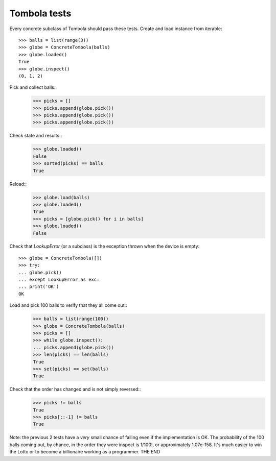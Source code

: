 ==============
Tombola tests
==============
Every concrete subclass of Tombola should pass these tests.
Create and load instance from iterable::
 >>> balls = list(range(3))
 >>> globe = ConcreteTombola(balls)
 >>> globe.loaded()
 True
 >>> globe.inspect()
 (0, 1, 2)
Pick and collect balls::
    >>> picks = []
    >>> picks.append(globe.pick())
    >>> picks.append(globe.pick())
    >>> picks.append(globe.pick())
Check state and results::
     >>> globe.loaded()
     False
     >>> sorted(picks) == balls
     True
Reload::
 >>> globe.load(balls)
 >>> globe.loaded()
 True
 >>> picks = [globe.pick() for i in balls]
 >>> globe.loaded()
 False
Check that `LookupError` (or a subclass) is the exception
thrown when the device is empty::
 >>> globe = ConcreteTombola([])
 >>> try:
 ... globe.pick()
 ... except LookupError as exc:
 ... print('OK')
 OK
Load and pick 100 balls to verify that they all come out::
 >>> balls = list(range(100))
 >>> globe = ConcreteTombola(balls)
 >>> picks = []
 >>> while globe.inspect():
 ... picks.append(globe.pick())
 >>> len(picks) == len(balls)
 True
 >>> set(picks) == set(balls)
 True
Check that the order has changed and is not simply reversed::
 >>> picks != balls
 True
 >>> picks[::-1] != balls
 True
Note: the previous 2 tests have a *very* small chance of failing
even if the implementation is OK. The probability of the 100
balls coming out, by chance, in the order they were inspect is
1/100!, or approximately 1.07e-158. It's much easier to win the
Lotto or to become a billionaire working as a programmer.
THE END
